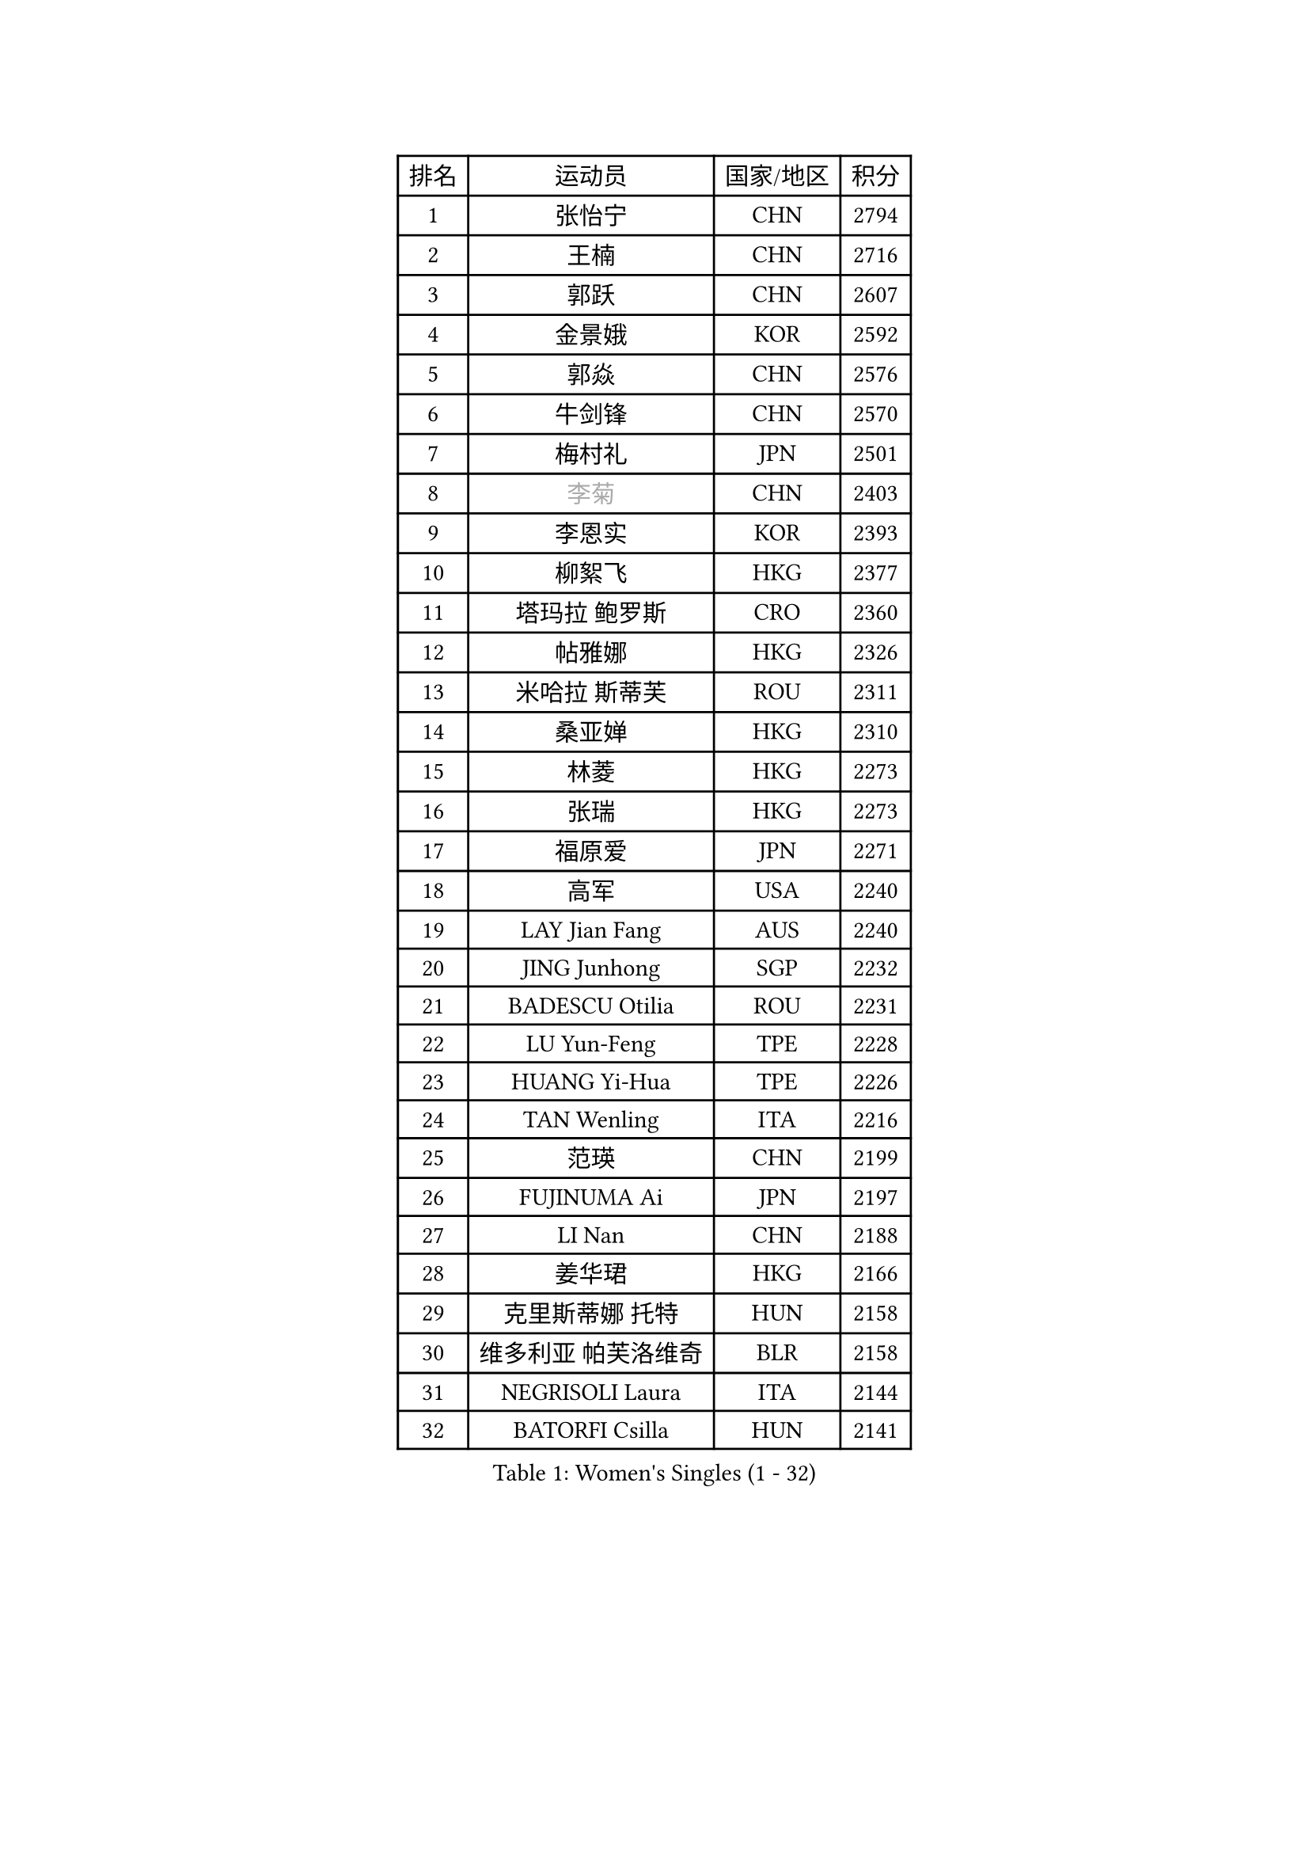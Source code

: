 
#set text(font: ("Courier New", "NSimSun"))
#figure(
  caption: "Women's Singles (1 - 32)",
    table(
      columns: 4,
      [排名], [运动员], [国家/地区], [积分],
      [1], [张怡宁], [CHN], [2794],
      [2], [王楠], [CHN], [2716],
      [3], [郭跃], [CHN], [2607],
      [4], [金景娥], [KOR], [2592],
      [5], [郭焱], [CHN], [2576],
      [6], [牛剑锋], [CHN], [2570],
      [7], [梅村礼], [JPN], [2501],
      [8], [#text(gray, "李菊")], [CHN], [2403],
      [9], [李恩实], [KOR], [2393],
      [10], [柳絮飞], [HKG], [2377],
      [11], [塔玛拉 鲍罗斯], [CRO], [2360],
      [12], [帖雅娜], [HKG], [2326],
      [13], [米哈拉 斯蒂芙], [ROU], [2311],
      [14], [桑亚婵], [HKG], [2310],
      [15], [林菱], [HKG], [2273],
      [16], [张瑞], [HKG], [2273],
      [17], [福原爱], [JPN], [2271],
      [18], [高军], [USA], [2240],
      [19], [LAY Jian Fang], [AUS], [2240],
      [20], [JING Junhong], [SGP], [2232],
      [21], [BADESCU Otilia], [ROU], [2231],
      [22], [LU Yun-Feng], [TPE], [2228],
      [23], [HUANG Yi-Hua], [TPE], [2226],
      [24], [TAN Wenling], [ITA], [2216],
      [25], [范瑛], [CHN], [2199],
      [26], [FUJINUMA Ai], [JPN], [2197],
      [27], [LI Nan], [CHN], [2188],
      [28], [姜华珺], [HKG], [2166],
      [29], [克里斯蒂娜 托特], [HUN], [2158],
      [30], [维多利亚 帕芙洛维奇], [BLR], [2158],
      [31], [NEGRISOLI Laura], [ITA], [2144],
      [32], [BATORFI Csilla], [HUN], [2141],
    )
  )#pagebreak()

#set text(font: ("Courier New", "NSimSun"))
#figure(
  caption: "Women's Singles (33 - 64)",
    table(
      columns: 4,
      [排名], [运动员], [国家/地区], [积分],
      [33], [PASKAUSKIENE Ruta], [LTU], [2137],
      [34], [PALINA Irina], [RUS], [2128],
      [35], [李晓霞], [CHN], [2127],
      [36], [金英姬], [PRK], [2127],
      [37], [STRUSE Nicole], [GER], [2121],
      [38], [PAN Chun-Chu], [TPE], [2120],
      [39], [GANINA Svetlana], [RUS], [2115],
      [40], [STEFANOVA Nikoleta], [ITA], [2109],
      [41], [SUK Eunmi], [KOR], [2107],
      [42], [KIM Mi Yong], [PRK], [2094],
      [43], [平野早矢香], [JPN], [2081],
      [44], [ODOROVA Eva], [SVK], [2079],
      [45], [MELNIK Galina], [RUS], [2077],
      [46], [WANG Chen], [CHN], [2076],
      [47], [LANG Kristin], [GER], [2075],
      [48], [李佳薇], [SGP], [2067],
      [49], [刘佳], [AUT], [2060],
      [50], [#text(gray, "LI Jia")], [CHN], [2051],
      [51], [PAVLOVICH Veronika], [BLR], [2033],
      [52], [ZHANG Xueling], [SGP], [2029],
      [53], [KIM Bokrae], [KOR], [2027],
      [54], [POTA Georgina], [HUN], [2026],
      [55], [KRAVCHENKO Marina], [ISR], [2022],
      [56], [SCHOPP Jie], [GER], [2019],
      [57], [KOSTROMINA Tatyana], [BLR], [2002],
      [58], [MIROU Maria], [GRE], [2000],
      [59], [柏杨], [CHN], [1998],
      [60], [KISHIDA Satoko], [JPN], [1997],
      [61], [ERDELJI Silvija], [SRB], [1996],
      [62], [LI Chunli], [NZL], [1993],
      [63], [ZAMFIR Adriana], [ROU], [1987],
      [64], [FAZEKAS Maria], [HUN], [1976],
    )
  )#pagebreak()

#set text(font: ("Courier New", "NSimSun"))
#figure(
  caption: "Women's Singles (65 - 96)",
    table(
      columns: 4,
      [排名], [运动员], [国家/地区], [积分],
      [65], [KIM Kyungha], [KOR], [1975],
      [66], [SCHALL Elke], [GER], [1966],
      [67], [DOBESOVA Jana], [CZE], [1962],
      [68], [DVORAK Galia], [ESP], [1961],
      [69], [MOLNAR Cornelia], [CRO], [1960],
      [70], [DAS Mouma], [IND], [1955],
      [71], [倪夏莲], [LUX], [1947],
      [72], [KOMWONG Nanthana], [THA], [1945],
      [73], [WANG Tingting], [CHN], [1931],
      [74], [藤井宽子], [JPN], [1916],
      [75], [KOVTUN Elena], [UKR], [1913],
      [76], [GHATAK Poulomi], [IND], [1908],
      [77], [STRBIKOVA Renata], [CZE], [1906],
      [78], [NEMES Olga], [ROU], [1904],
      [79], [BENTSEN Eldijana], [CRO], [1904],
      [80], [#text(gray, "KIM Mookyo")], [KOR], [1885],
      [81], [PLAVSIC Gordana], [SRB], [1884],
      [82], [BILENKO Tetyana], [UKR], [1881],
      [83], [MUANGSUK Anisara], [THA], [1878],
      [84], [ERDELJI Anamaria], [SRB], [1877],
      [85], [TODOROVIC Biljana], [SLO], [1874],
      [86], [BURGAR Spela], [SLO], [1872],
      [87], [ROBERTSON Laura], [GER], [1867],
      [88], [#text(gray, "REGENWETTER Peggy")], [LUX], [1865],
      [89], [TANIGUCHI Naoko], [JPN], [1862],
      [90], [SHIOSAKI Yuka], [JPN], [1857],
      [91], [HIURA Reiko], [JPN], [1857],
      [92], [MOLNAR Zita], [HUN], [1856],
      [93], [VACHOVCOVA Alena], [CZE], [1856],
      [94], [KONISHI An], [JPN], [1855],
      [95], [MUTLU Nevin], [TUR], [1854],
      [96], [LI Yun Fei], [BEL], [1853],
    )
  )#pagebreak()

#set text(font: ("Courier New", "NSimSun"))
#figure(
  caption: "Women's Singles (97 - 128)",
    table(
      columns: 4,
      [排名], [运动员], [国家/地区], [积分],
      [97], [CHEN TONG Fei-Ming], [TPE], [1851],
      [98], [JEON Hyekyung], [KOR], [1850],
      [99], [#text(gray, "LOWER Helen")], [ENG], [1849],
      [100], [KWAK Bangbang], [KOR], [1847],
      [101], [MOROZOVA Marina], [EST], [1847],
      [102], [DEMIENOVA Zuzana], [SVK], [1838],
      [103], [BEH Lee Wei], [MAS], [1831],
      [104], [LI Qiangbing], [AUT], [1825],
      [105], [OLSSON Marie], [SWE], [1825],
      [106], [SHIN Soohee], [KOR], [1820],
      [107], [LEE Hyangmi], [KOR], [1817],
      [108], [BOLLMEIER Nadine], [GER], [1816],
      [109], [#text(gray, "LOGATZKAYA Tatyana")], [BLR], [1814],
      [110], [金香美], [PRK], [1811],
      [111], [#text(gray, "GAO Jing Yi")], [IRL], [1810],
      [112], [FERLIANA Christine], [INA], [1807],
      [113], [WANG Yu], [ITA], [1803],
      [114], [MOCROUSOV Elena], [MDA], [1801],
      [115], [STEFANSKA Kinga], [POL], [1797],
      [116], [文炫晶], [KOR], [1797],
      [117], [XU Yan], [SGP], [1793],
      [118], [VOLAKAKI Archontoula], [GRE], [1788],
      [119], [BAKULA Andrea], [CRO], [1786],
      [120], [KASABOVA Asya], [BUL], [1785],
      [121], [TASEI Mikie], [JPN], [1784],
      [122], [KRAMER Tanja], [GER], [1784],
      [123], [ELLO Vivien], [HUN], [1779],
      [124], [KIRITSA Liudmila], [RUS], [1776],
      [125], [NISHII Yuka], [JPN], [1774],
      [126], [GOBEL Jessica], [GER], [1773],
      [127], [FADEEVA Oxana], [RUS], [1768],
      [128], [FUJITA Yuki], [JPN], [1763],
    )
  )